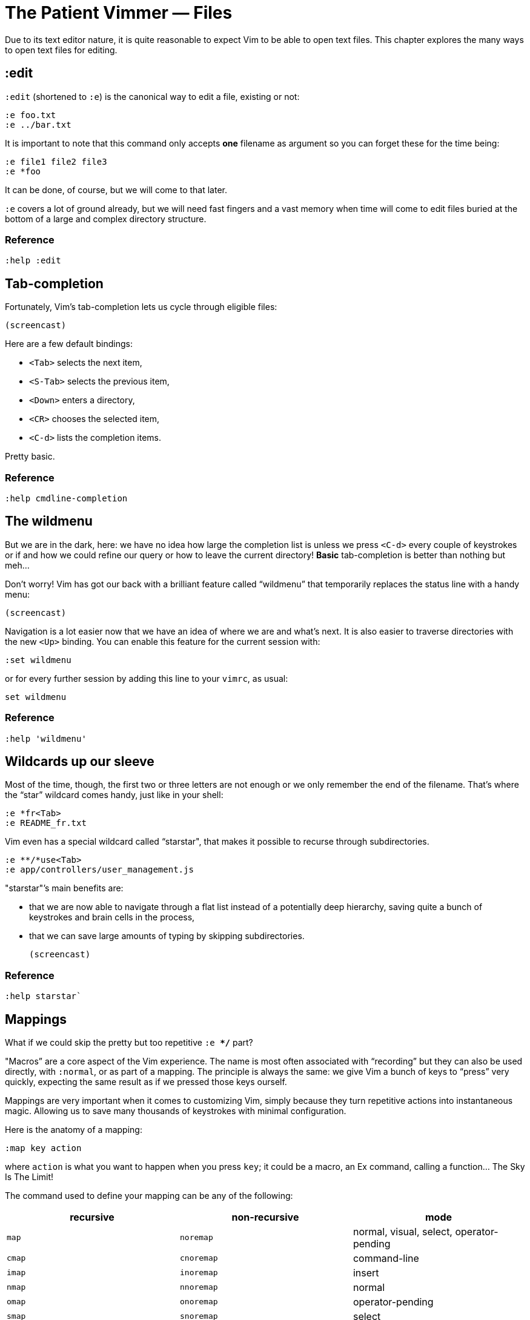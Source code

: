 = The Patient Vimmer — Files
:stylesdir: css
:stylesheet: style.css
:imagesdir: images
:linkcss:

Due to its text editor nature, it is quite reasonable to expect Vim to be able to open text files. This chapter explores the many ways to open text files for editing.

== :edit

`:edit` (shortened to `:e`) is the canonical way to edit a file, existing or not:

    :e foo.txt
    :e ../bar.txt

It is important to note that this command only accepts *one* filename as argument so you can forget these for the time being:

    :e file1 file2 file3
    :e *foo

It can be done, of course, but we will come to that later.

`:e` covers a lot of ground already, but we will need fast fingers and a vast memory when time will come to edit files buried at the bottom of a large and complex directory structure.

=== Reference

    :help :edit

== Tab-completion

Fortunately, Vim’s tab-completion lets us cycle through eligible files:

    (screencast)

Here are a few default bindings:

* `<Tab>` selects the next item,
* `<S-Tab>` selects the previous item,
* `<Down>` enters a directory,
* `<CR>` chooses the selected item,
* `<C-d>` lists the completion items.

Pretty basic.

=== Reference

    :help cmdline-completion

== The wildmenu

But we are in the dark, here: we have no idea how large the completion list is unless we press `<C-d>` every couple of keystrokes or if and how we could refine our query or how to leave the current directory! *Basic* tab-completion is better than nothing but meh…

Don’t worry! Vim has got our back with a brilliant feature called “wildmenu” that temporarily replaces the status line with a handy menu:

    (screencast)

Navigation is a lot easier now that we have an idea of where we are and what’s next. It is also easier to traverse directories with the new `<Up>` binding. You can enable this feature for the current session with:

    :set wildmenu

or for every further session by adding this line to your `vimrc`, as usual:

    set wildmenu

=== Reference

    :help 'wildmenu'

== Wildcards up our sleeve

Most of the time, though, the first two or three letters are not enough or we only remember the end of the filename. That’s where the “star” wildcard comes handy, just like in your shell:

    :e *fr<Tab>
    :e README_fr.txt

Vim even has a special wildcard called “starstar", that makes it possible to recurse through subdirectories.

    :e **/*use<Tab>
    :e app/controllers/user_management.js

"starstar"’s main benefits are:

* that we are now able to navigate through a flat list instead of a potentially deep hierarchy, saving quite a bunch of keystrokes and brain cells in the process,
* that we can save large amounts of typing by skipping subdirectories.

    (screencast)

=== Reference

    :help starstar`

== Mappings

What if we could skip the pretty but too repetitive `:e **/*` part?

"Macros” are a core aspect of the Vim experience. The name is most often associated with “recording” but they can also be used directly, with `:normal`, or as part of a mapping. The principle is always the same: we give Vim a bunch of keys to “press” very quickly, expecting the same result as if we pressed those keys ourself.

Mappings are very important when it comes to customizing Vim, simply because they turn repetitive actions into instantaneous magic. Allowing us to save many thousands of keystrokes with minimal configuration.

Here is the anatomy of a mapping:

    :map key action

where `action` is what you want to happen when you press `key`; it could be a macro, an Ex command, calling a function… The Sky Is The Limit!

The command used to define your mapping can be any of the following:

|===
|recursive |non-recursive |mode

|`map`
| `noremap`
| normal, visual, select, operator-pending

|`cmap`
| `cnoremap`
| command-line

|`imap`
| `inoremap`
| insert

|`nmap`
| `nnoremap`
| normal

|`omap`
| `onoremap`
| operator-pending

|`smap`
| `snoremap`
| select

|`vmap`
| `vnoremap`
| visual, select

|`xmap`
| `xnoremap`
| visual
|===

Try to be as specific as possible.

Here are a few examples:

    " press <F5> to quote the word under the cursor
    :nnoremap <F5> ciw"<C-r>""

    " press <F6> to call a function
    :nnoremap <F6> :call MyFunction()<CR>

    " press <F7> to execute a command
    :nnoremap <F7> :MyCommand<CR>

Let’s say we want Vim to type `:e **/*` for us when we press `<F6>` in *normal* mode:

     :nmap <F6> :e **/*

Easy! We only have to do `<F6>foo<Tab>` to list every file whose name contains `foo` under the working directory, recursively. Woohoo!

But what’s the deal with `*map` and `*noremap`?

It’s really quite simple…

* `nmap key command` means that pressing `key` in normal mode will execute `command` *with its current meaning*. This form is *only* useful when we want to use another mapping in our mapping; it is called “recursive mapping".
* `nnoremap key command` means that pressing `key` in normal mode will execute `command` *with its default meaning*. This form is usually the one we want, it is called “non-recursive mapping".

Our mappings *have* to be solid because they will serve as the foundation of our workflow; non-recursive mappings are the safest choice:

    :nnoremap <F6> :e **/*

While the whole purpose of the `<Fn>` keys is to be “programmed” to do whatever specific *function* the user needs, they don’t fit very well with Vim’s other highly mnemonic bindings so it is wiser to use a key that “maps” to the idea of *editing*. But we have problem: Vim already uses most — if not all — of the freaking keys on our keyboard!

The “leader” mechanism allows us to define a `<leader>` key (`\` by default) that will work as a mini-mode or namespace for our custom mappings. `:help mapleader` gives us the following example :

    :let mapleader = ","

which allows us to use the comma as `<leader>` in all our mappings:

    :nnoremap <leader>e :edit **/*

We are of course free to choose what key to use as our leader. `<Space>`, for example, can be a more sensible choice because:

* `,` is a very useful key (repeat last `fFtT` in the other direction) with no alternative,
* `<Space>` is synonymous with `l` and `<Right>` so it can safely be remapped.

Let’s end this section by adding these lines to our `vimrc`:

    let mapleader = ','
    nnoremap <leader>e :edit **/*

and try them out after sourcing our `vimrc` again:

    (screencast)

Neat!

=== Reference

   :help mapping
   :help mapleader

== :find

Vim comes with an often overlooked command fittingly named `:find` that differs from `:edit` in one big way:

**it can be set to visit specific directories.**

The key to using `:find` efficiently is to define a good value for the `path` option. The default value makes sense for C programmers but we can set it to a more generic — and simplistic — value:

    :set path=.,**

that allows us to find files in the directory of the current file *and* anywhere under the working directory, recursively, without needing to use `**` explicitly.

Or we can use a more project-specific value:

    :set path=app/views/**,app/controllers/**

The sky is still the limit…

We can now use the `:find` command as a smarter replacement for `:edit`:

    :find foo<Tab>

Note that, like `:edit`, `:find` does its completion from the start of the argument so `:find foo` will match `foobar.txt` but not `model_foo.txt`. Add a wildcard for an even more useful completion:

    :find *foo<Tab>

=== Reference

    :help :find
    :help 'path'

== More mappings

Again, we can go a bit further with a nice *normal* mode mapping similar to the one we devised earlier for `:edit`:

    :nnoremap <leader>f :find *

    (screencast)

Let’s replace the `:edit`-based mapping in our `vimrc` with the following:

    nnoremap <leader>f :find *
    set path=.,**

and move on to the next section…

== Customizing filename completion and the “wildmenu"

We can further customize the behavior of Vim’s file name completion with a bunch of options that work for `:edit`  *and* `:find`:

    :help wildmode        " defines the behavior of the wildmenu
    :help wildignore      " tells vim to ignore some patterns
    :help wildignorecase  " enables case insensitivity
    :help suffixes        " sets pattern-based priority

Let’s go through them one by one:

=== wildmode

`'wildmode'` defines the behavior of the wildmenu. You can tell Vim to show a list of completions or not but also when to show it. It is recommended to play with the many possible combinations until you find the right one.

The default value is `full`, here is the value I have in my `~/.vimrc`:

    set wildmode=list:full

=== wildignore

`'wildignore'` serves the same purpose as `.gitignore` and similar configuration files: patterns are used to tell Vim what files/directories to ignore when doing completion. Again, the right values depend on your actual needs.

Here is an example value that ignores `tags` and `cscope.out` files:

    set wildignore+=tags,cscope.out

Note the `+=` operator that allows us to *add* new values instead of redefining the whole thing every time.

=== wildignorecase

`'wildignorecase'` is a more generic variant of `'fileignorecase'`; it allows this:

    :e read<Tab>

to match that:

    :e README.md

=== suffixes

`'suffixes'` is a “priority” mechanism that allows Vim to give low priority to files matching the defined patterns.

Example usage:

    set suffixes+=.foo,.min.bar

=== Reference

    :help 'wildmode'
    :help 'wildignore'
    :help 'wildignorecase'
    :help 'suffixes'

== But I *need* a file explorer!

Sometimes, we just need to find our way in the deep and uncharted waters of a project that was started by someone else. We only have a rough idea of the structure of the project and choosing what to edit on the command-line can be less than fun, even with our shiny mappings.

Thankfully, Vim comes with Netrw, a full-featured (some say “bloated") text-based file explorer that allows us to dig down that new project much like we would do in a graphical file explorer:

    (screencast)

Here are a few default bindings for reference:

* `<cr>` open the file/directory under the cursor,
* `-` go up one directory,
* `o` open the file/directory under the cursor in a new window,
* `P` open the file/directory under the cursor in the preview window,
* `t` open the file/directory under the cursor in a new tab page.

And the two commands that you need to know:

* `:Ex` open a listing of the current directory,
* `:Rex` come back to the previous listing.

Netrw’s documentation is massive and covers a lot more than what you probably need for basic exploration and file-handling but you should at least take a look at the following sections…

Note: Coming from another text editor or from an IDE, you may miss your familiar explorer pane but netrw’s author, DrChip, recently added a new command to mimic that feature, `:Lexplore`. Yeah!

=== Reference

    :help netrw-browse-maps
    :help netrw-quickhelp
    :help :Lexplore

== Editing multiple files

As discussed before, `:edit` and `:find` accept only *one* filename as argument. Opening multiple files at once is such a common need that it deserves its own set of commands and a bit of background. But first things first…

=== Multiple arguments

It is of course entirely possible to start Vim with multiple files or something that would be expanded to multiple files:

    $ vim file1 file2 file3
    $ vim `find . -name '*.txt'`

=== The argument list and the buffer list

Vim comes with two special lists meant to contain file references:

* the filenames used as arguments when starting Vim are stored in the global *argument list*,
* the buffers created during the current sessions are stored in the global *buffer list*.

The two lists often overlap but they are not the same *at all* and, contrary to the buffer list, the argument list can be manipulated!

=== In practice

In Vim, editing multiple files at once is as simple as replacing the argument list:

    :args foo.js foo.html foo.css

or adding to it:

    :argadd *.py

Note that replacing the argument list doesn’t remove the corresponding buffers.

=== Reference

    :help buffer-list
    :help argument-list
    :help :args
    :help :argadd

== Conclusion

Opening files for editing is neither complex nor hard but — as with everything in Vim — it can be made quicker and easier with a couple of settings and mappings. Make sure you have exhausted the built-in ways before installing the latest and greatest fuzzy gadget people rave about on Reddit, Twitter or Hacker News.

++++
<div id="front">
    <h6>The Patient Vimmer</h6>
    <ul>
        <li>
            <a href="#">0&nbsp;&nbsp;&nbsp;An introduction</a>
        </li>
    </ul>
    <div id="bottom">
        <p>Written by <a href="https://github.com/romainl">Romain Lafourcade</a>, with help from <a href="https://github.com/dahu/">Barry Arthur</a> and the #vim community.</p>
        <p>Copyleft 2015</p>
    </div>
</div>
++++
